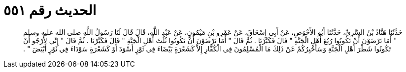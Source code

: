 
= الحديث رقم ٥٥١

[quote.hadith]
حَدَّثَنَا هَنَّادُ بْنُ السَّرِيِّ، حَدَّثَنَا أَبُو الأَحْوَصِ، عَنْ أَبِي إِسْحَاقَ، عَنْ عَمْرِو بْنِ مَيْمُونٍ، عَنْ عَبْدِ اللَّهِ، قَالَ قَالَ لَنَا رَسُولُ اللَّهِ صلى الله عليه وسلم ‏"‏ أَمَا تَرْضَوْنَ أَنْ تَكُونُوا رُبُعَ أَهْلِ الْجَنَّةِ ‏"‏ قَالَ فَكَبَّرْنَا ‏.‏ ثُمَّ قَالَ ‏"‏ أَمَا تَرْضَوْنَ أَنْ تَكُونُوا ثُلُثَ أَهْلِ الْجَنَّةِ ‏"‏ قَالَ فَكَبَّرْنَا ‏.‏ ثُمَّ قَالَ ‏"‏ إِنِّي لأَرْجُو أَنْ تَكُونُوا شَطْرَ أَهْلِ الْجَنَّةِ وَسَأُخْبِرُكُمْ عَنْ ذَلِكَ مَا الْمُسْلِمُونَ فِي الْكُفَّارِ إِلاَّ كَشَعْرَةٍ بَيْضَاءَ فِي ثَوْرٍ أَسْوَدَ أَوْ كَشَعْرَةٍ سَوْدَاءَ فِي ثَوْرٍ أَبْيَضَ ‏"‏ ‏.‏